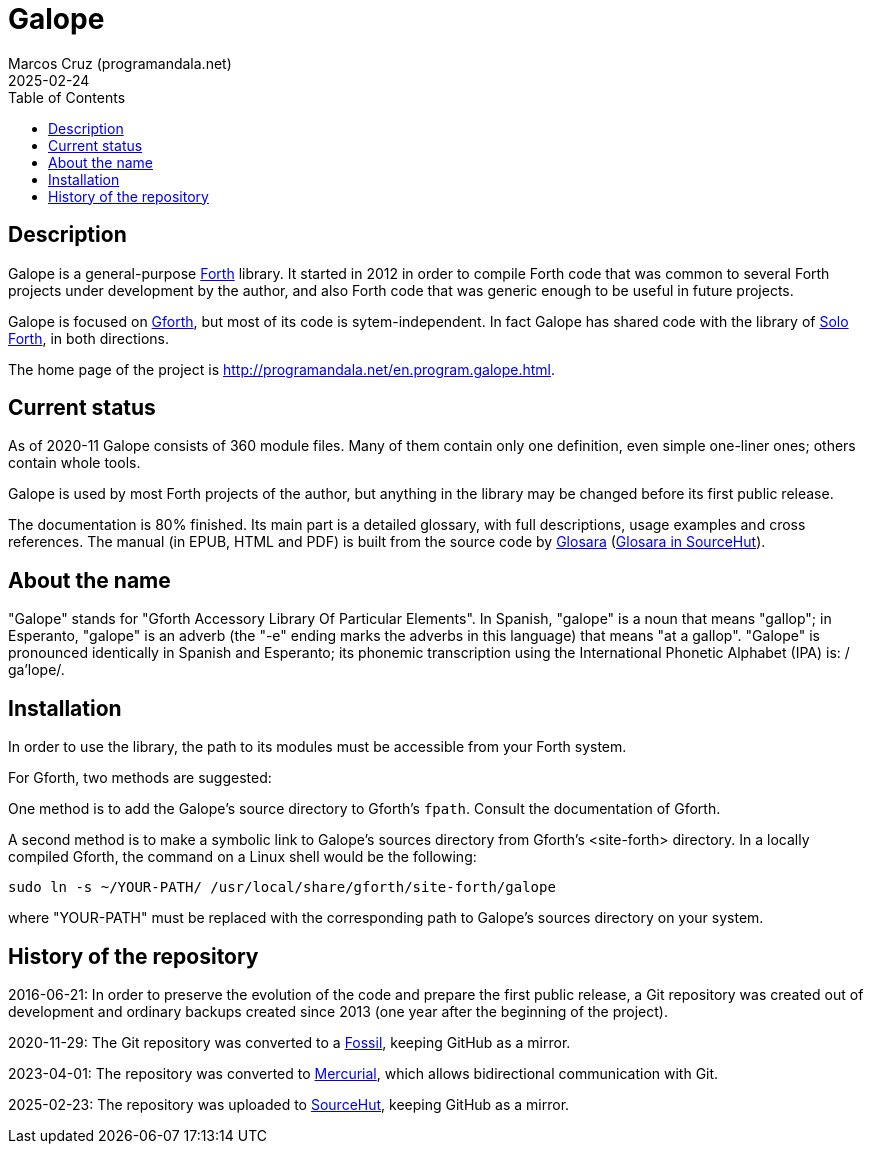 = Galope
:author: Marcos Cruz (programandala.net)
:revdate: 2025-02-24
:linkattrs:
:toc: macro

// This file is part of Galope
// http://programandala.net/en.program.galope.html

// tag::description[]

toc::[]

== Description

Galope is a general-purpose
http://forth-standard.org[Forth, role="external"] library. It started
in 2012 in order to compile Forth code that was common to several
Forth projects under development by the author, and also Forth code
that was generic enough to be useful in future projects.

Galope is focused on
http://gnu.org/software/gforth[Gforth, role="external"], but most of
its code is sytem-independent. In fact Galope has shared code with the
library of http://programandala.net/en.program.solo_forth.html[Solo
Forth], in both directions.

The home page of the project is
http://programandala.net/en.program.galope.html.

// end::description[]

// tag::status[]

== Current status

As of 2020-11 Galope consists of 360 module files. Many of them
contain only one definition, even simple one-liner ones; others
contain whole tools.

Galope is used by most Forth projects of the author, but anything in
the library may be changed before its first public release.

The documentation is 80% finished. Its main part is a detailed
glossary, with full descriptions, usage examples and cross references.
The manual (in EPUB, HTML and PDF) is built from the source code by
http://programandala.net/en.program.glosara.html[Glosara]
(https://hg.sr.ht/~programandala_net/glosara[Glosara in SourceHut,
role="external"]).

// end::status[]

// tag::name[]

== About the name

"Galope" stands for "Gforth Accessory Library Of Particular Elements".
In Spanish, "galope" is a noun that means "gallop"; in Esperanto,
"galope" is an adverb (the "-e" ending marks the adverbs in this
language) that means "at a gallop".  "Galope" is pronounced
identically in Spanish and Esperanto; its phonemic transcription using
the International Phonetic Alphabet (IPA) is: /ɡa'lope/.

// end::name[]

// tag::intallation[]

== Installation

In order to use the library, the path to its modules must be
accessible from your Forth system.

For Gforth, two methods are suggested:

One method is to add the Galope's source directory to Gforth's
`fpath`. Consult the documentation of Gforth.

A second method is to make a symbolic link to Galope's sources
directory from Gforth's <site-forth> directory. In a locally compiled
Gforth, the command on a Linux shell would be the following:

----
sudo ln -s ~/YOUR-PATH/ /usr/local/share/gforth/site-forth/galope
----

where "YOUR-PATH" must be replaced with the corresponding path to
Galope's sources directory on your system.

// end::installation[]

== History of the repository

2016-06-21: In order to preserve the evolution of the code and prepare
the first public release, a Git repository was created out of
development and ordinary backups created since 2013 (one year after
the beginning of the project).

2020-11-29: The Git repository was converted to a
https://fossil-scm.org[Fossil, role="external"], keeping GitHub as a
mirror.

2023-04-01: The repository was converted to
https://mercurial-scm.org[Mercurial, role="external"], which allows
bidirectional communication with Git.

2025-02-23: The repository was uploaded to
https://hg.sr.ht/~programandala_net/galope[SourceHut,
role="external"], keeping GitHub as a mirror.
